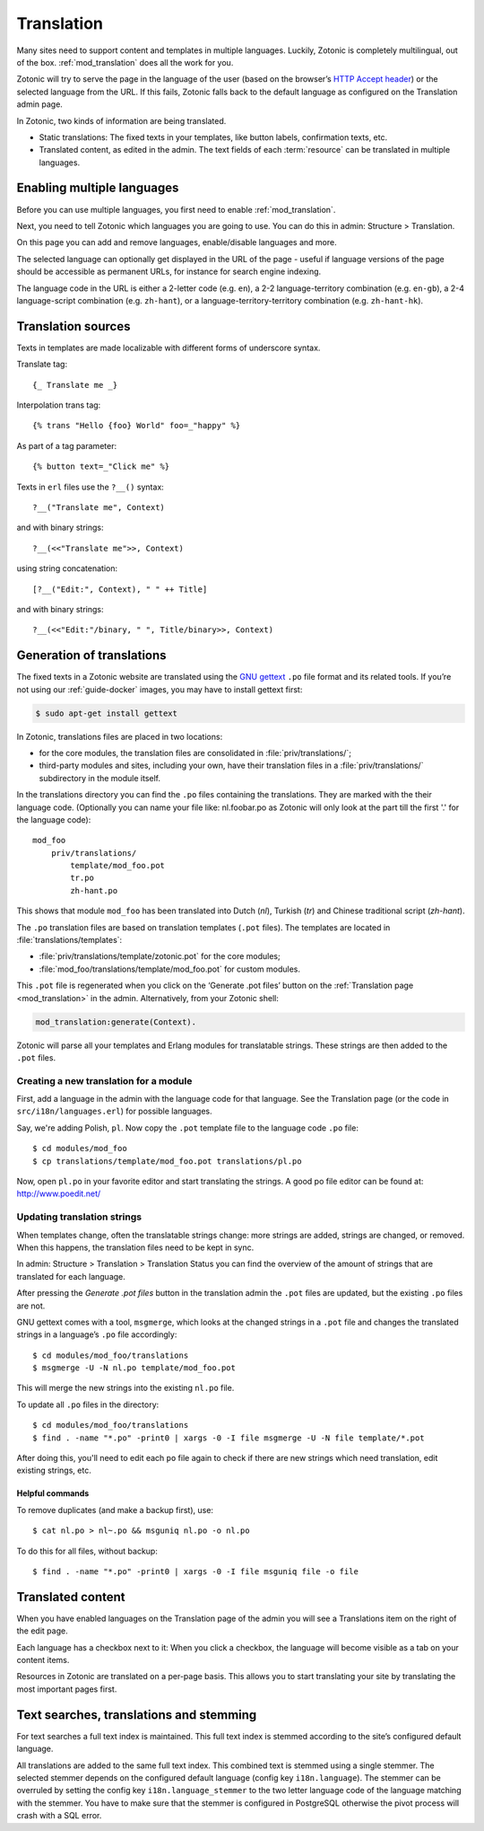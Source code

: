 .. highlight:: django
.. _guide-translation:

Translation
===========

Many sites need to support content and templates in multiple
languages. Luckily, Zotonic is completely multilingual, out of the
box. :ref:`mod_translation` does all the work for you.

Zotonic will try to serve the page in the language of the user (based
on the browser’s `HTTP Accept header
<http://en.wikipedia.org/wiki/Content_negotiation>`_) or the selected
language from the URL. If this fails, Zotonic falls back to the
default language as configured on the Translation admin page.

In Zotonic, two kinds of information are being translated.

- Static translations: The fixed texts in your templates, like button
  labels, confirmation texts, etc.

- Translated content, as edited in the admin. The text fields of each
  :term:`resource` can be translated in multiple languages.


Enabling multiple languages
---------------------------

Before you can use multiple languages, you first need to enable
:ref:`mod_translation`.

Next, you need to tell Zotonic which languages you are going to use.
You can do this in admin: Structure > Translation.

On this page you can add and remove languages, enable/disable languages and more.

The selected language can optionally get displayed in the URL of the page - useful if language versions of the page should be accessible as permanent URLs, for instance for search engine indexing.

The language code in the URL is either a 2-letter code (e.g. ``en``), a 2-2 language-territory combination (e.g. ``en-gb``), a 2-4 language-script combination (e.g. ``zh-hant``), or a language-territory-territory combination (e.g. ``zh-hant-hk``).


Translation sources
-------------------

Texts in templates are made localizable with different forms of underscore syntax.

Translate tag::

    {_ Translate me _}

Interpolation trans tag::

    {% trans "Hello {foo} World" foo=_"happy" %}

As part of a tag parameter::

    {% button text=_"Click me" %}

Texts in ``erl`` files use the ``?__()`` syntax::

    ?__("Translate me", Context)

and with binary strings::

    ?__(<<"Translate me">>, Context)

using string concatenation::

    [?__("Edit:", Context), " " ++ Title]

and with binary strings::

    ?__(<<"Edit:"/binary, " ", Title/binary>>, Context)


Generation of translations
--------------------------

The fixed texts in a Zotonic website are translated using the `GNU
gettext <http://www.gnu.org/software/gettext/>`_ ``.po`` file format and
its related tools. If you’re not using our :ref:`guide-docker` images, you may
have to install gettext first:

.. code-block:: shell

    $ sudo apt-get install gettext

In Zotonic, translations files are placed in two locations:

- for the core modules, the translation files are consolidated in
  :file:`priv/translations/`;
- third-party modules and sites, including your own, have their translation
  files in a :file:`priv/translations/` subdirectory in the module itself.

In the translations directory you can find the ``.po`` files containing the
translations. They are marked with the their language code. (Optionally you can name your file like:
nl.foobar.po as Zotonic will only look at the part till the first '.'
for the language code)::

    mod_foo
        priv/translations/
            template/mod_foo.pot
            tr.po
            zh-hant.po

This shows that module ``mod_foo`` has been translated into
Dutch (`nl`), Turkish (`tr`) and Chinese traditional script (`zh-hant`).

The ``.po`` translation files are based on translation templates (``.pot``
files). The templates are located in :file:`translations/templates`:

- :file:`priv/translations/template/zotonic.pot` for the core modules;
- :file:`mod_foo/translations/template/mod_foo.pot` for custom modules.

This ``.pot`` file is regenerated when you click on the ‘Generate .pot files’
button on the :ref:`Translation page <mod_translation>` in the admin.
Alternatively,
from your Zotonic shell:

.. code-block:: erlang

    mod_translation:generate(Context).

Zotonic will parse all your templates and Erlang modules for translatable
strings. These strings are then added to the ``.pot`` files.

Creating a new translation for a module
.......................................

First, add a language in the admin with the language code for that language. See the Translation page (or the code in ``src/i18n/languages.erl``) for possible languages.

Say, we're adding Polish, ``pl``. Now copy the ``.pot`` template file
to the language code ``.po`` file::

  $ cd modules/mod_foo
  $ cp translations/template/mod_foo.pot translations/pl.po

Now, open ``pl.po`` in your favorite editor and start translating the strings.
A good po file editor can be found at: http://www.poedit.net/

Updating translation strings
............................

When templates change, often the translatable strings change: more
strings are added, strings are changed, or removed. When this happens,
the translation files need to be kept in sync.

In admin: Structure > Translation > Translation Status you can find the overview of the amount of strings that are translated for each language.

After pressing the `Generate .pot files` button in the translation
admin the ``.pot`` files are updated, but the existing ``.po`` files
are not.

GNU gettext comes with a tool, ``msgmerge``, which looks at the
changed strings in a ``.pot`` file and changes the translated strings
in a language’s ``.po`` file accordingly::

  $ cd modules/mod_foo/translations
  $ msgmerge -U -N nl.po template/mod_foo.pot

This will merge the new strings into the existing ``nl.po``
file.

To update all ``.po`` files in the directory::

  $ cd modules/mod_foo/translations
  $ find . -name "*.po" -print0 | xargs -0 -I file msgmerge -U -N file template/*.pot

After doing this, you'll need to edit each ``po`` file again
to check if there are new strings which need translation, edit
existing strings, etc.

Helpful commands
````````````````

To remove duplicates (and make a backup first), use::

    $ cat nl.po > nl~.po && msguniq nl.po -o nl.po

To do this for all files, without backup::

    $ find . -name "*.po" -print0 | xargs -0 -I file msguniq file -o file


Translated content
------------------

When you have enabled languages on the Translation page of the admin
you will see a Translations item on the right of the edit page.

Each language has a checkbox next to it: When you click a checkbox,
the language will become visible as a tab on your content items.

Resources in Zotonic are translated on a per-page basis. This allows
you to start translating your site by translating the most important
pages first.


Text searches, translations and stemming
----------------------------------------

For text searches a full text index is maintained. This full text index
is stemmed according to the site’s configured default language.

All translations are added to the same full text index. This combined text is
stemmed using a single stemmer. The selected stemmer depends on the configured
default language (config key ``i18n.language``). The stemmer can be overruled by
setting the config key ``i18n.language_stemmer`` to the two letter language code of
the language matching with the stemmer. You have to make sure that the stemmer
is configured in PostgreSQL otherwise the pivot process will crash with a SQL error.

